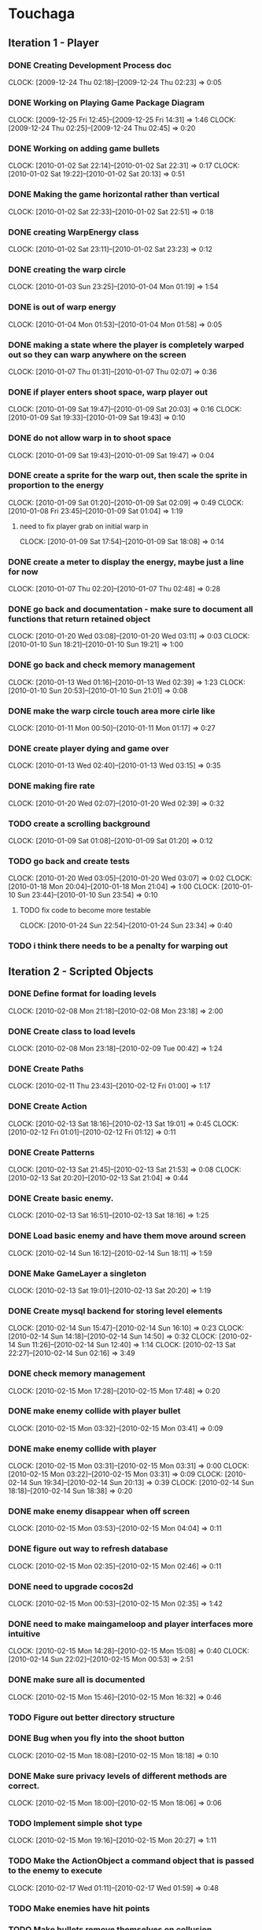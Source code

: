 * Touchaga
** Iteration 1 - Player
*** DONE Creating Development Process doc 
    CLOCK: [2009-12-24 Thu 02:18]--[2009-12-24 Thu 02:23] =>  0:05
*** DONE Working on Playing Game Package Diagram
    :CLOCK:
    CLOCK: [2009-12-25 Fri 12:45]--[2009-12-25 Fri 14:31] =>  1:46
    CLOCK: [2009-12-24 Thu 02:25]--[2009-12-24 Thu 02:45] =>  0:20
    :END:

*** DONE Working on adding game bullets
    :CLOCK:
    CLOCK: [2010-01-02 Sat 22:14]--[2010-01-02 Sat 22:31] =>  0:17
    CLOCK: [2010-01-02 Sat 19:22]--[2010-01-02 Sat 20:13] =>  0:51
    :END:

*** DONE Making the game horizontal rather than vertical
    CLOCK:    [2010-01-02 Sat 22:33]--[2010-01-02 Sat 22:51] =>  0:18
*** DONE creating WarpEnergy class
    CLOCK: [2010-01-02 Sat 23:11]--[2010-01-02 Sat 23:23] =>  0:12

*** DONE creating the warp circle
    CLOCK: [2010-01-03 Sun 23:25]--[2010-01-04 Mon 01:19] =>  1:54
*** DONE is out of warp energy
    CLOCK: [2010-01-04 Mon 01:53]--[2010-01-04 Mon 01:58] =>  0:05

*** DONE making a state where the player is completely warped out so they can warp anywhere on the screen
    CLOCK: [2010-01-07 Thu 01:31]--[2010-01-07 Thu 02:07] =>  0:36
*** DONE if player enters shoot space, warp player out
    :CLOCK:
    CLOCK: [2010-01-09 Sat 19:47]--[2010-01-09 Sat 20:03] =>  0:16
    CLOCK: [2010-01-09 Sat 19:33]--[2010-01-09 Sat 19:43] =>  0:10
    :END:
*** DONE do not allow warp in to shoot space
    CLOCK: [2010-01-09 Sat 19:43]--[2010-01-09 Sat 19:47] =>  0:04
*** DONE create a sprite for the warp out, then scale the sprite in proportion to the energy
    :CLOCK:
    CLOCK: [2010-01-09 Sat 01:20]--[2010-01-09 Sat 02:09] =>  0:49
    CLOCK: [2010-01-08 Fri 23:45]--[2010-01-09 Sat 01:04] =>  1:19
    :END:
**** need to fix player grab on initial warp in
     CLOCK: [2010-01-09 Sat 17:54]--[2010-01-09 Sat 18:08] =>  0:14
*** DONE create a meter to display the energy, maybe just a line for now
    CLOCK: [2010-01-07 Thu 02:20]--[2010-01-07 Thu 02:48] =>  0:28
*** DONE go back and documentation - make sure to document all functions that return retained object
    :CLOCK:
    CLOCK: [2010-01-20 Wed 03:08]--[2010-01-20 Wed 03:11] =>  0:03
    CLOCK: [2010-01-10 Sun 18:21]--[2010-01-10 Sun 19:21] =>  1:00
    :END:
*** DONE go back and check memory management
    :CLOCK:
    CLOCK: [2010-01-13 Wed 01:16]--[2010-01-13 Wed 02:39] =>  1:23
    CLOCK: [2010-01-10 Sun 20:53]--[2010-01-10 Sun 21:01] =>  0:08
    :END:
*** DONE make the warp circle touch area more cirle like
    CLOCK: [2010-01-11 Mon 00:50]--[2010-01-11 Mon 01:17] =>  0:27

*** DONE create player dying and game over
    CLOCK: [2010-01-13 Wed 02:40]--[2010-01-13 Wed 03:15] =>  0:35
*** DONE making fire rate
    CLOCK: [2010-01-20 Wed 02:07]--[2010-01-20 Wed 02:39] =>  0:32
*** TODO create a scrolling background 
    CLOCK: [2010-01-09 Sat 01:08]--[2010-01-09 Sat 01:20] =>  0:12
*** TODO go back and create tests
    :CLOCK:
    CLOCK: [2010-01-20 Wed 03:05]--[2010-01-20 Wed 03:07] =>  0:02
    CLOCK: [2010-01-18 Mon 20:04]--[2010-01-18 Mon 21:04] =>  1:00
    CLOCK: [2010-01-10 Sun 23:44]--[2010-01-10 Sun 23:54] =>  0:10
    :END:
**** TODO fix code to become more testable
     CLOCK: [2010-01-24 Sun 22:54]--[2010-01-24 Sun 23:34] =>  0:40
*** TODO i think there needs to be a penalty for warping out

** Iteration 2 - Scripted Objects
*** DONE Define format for loading levels
    CLOCK: [2010-02-08 Mon 21:18]--[2010-02-08 Mon 23:18] =>  2:00
*** DONE Create class to load levels
    :CLOCK:
    CLOCK: [2010-02-08 Mon 23:18]--[2010-02-09 Tue 00:42] =>  1:24
    :END:
*** DONE Create Paths
    CLOCK: [2010-02-11 Thu 23:43]--[2010-02-12 Fri 01:00] =>  1:17
*** DONE Create Action
    :CLOCK:
    CLOCK: [2010-02-13 Sat 18:16]--[2010-02-13 Sat 19:01] =>  0:45
    CLOCK: [2010-02-12 Fri 01:01]--[2010-02-12 Fri 01:12] =>  0:11
    :END:
*** DONE Create Patterns
    :CLOCK:
    CLOCK: [2010-02-13 Sat 21:45]--[2010-02-13 Sat 21:53] =>  0:08
    CLOCK: [2010-02-13 Sat 20:20]--[2010-02-13 Sat 21:04] =>  0:44
    :END:
*** DONE Create basic enemy.
    CLOCK: [2010-02-13 Sat 16:51]--[2010-02-13 Sat 18:16] =>  1:25
*** DONE Load basic enemy and have them move around screen
    CLOCK: [2010-02-14 Sun 16:12]--[2010-02-14 Sun 18:11] =>  1:59
*** DONE Make GameLayer a singleton
    CLOCK: [2010-02-13 Sat 19:01]--[2010-02-13 Sat 20:20] =>  1:19
*** DONE Create mysql backend for storing level elements
    :CLOCK:
    CLOCK: [2010-02-14 Sun 15:47]--[2010-02-14 Sun 16:10] =>  0:23
    CLOCK: [2010-02-14 Sun 14:18]--[2010-02-14 Sun 14:50] =>  0:32
    CLOCK: [2010-02-14 Sun 11:26]--[2010-02-14 Sun 12:40] =>  1:14
    CLOCK: [2010-02-13 Sat 22:27]--[2010-02-14 Sun 02:16] =>  3:49
    :END:
*** DONE check memory management
    CLOCK: [2010-02-15 Mon 17:28]--[2010-02-15 Mon 17:48] =>  0:20
*** DONE make enemy collide with player bullet
    CLOCK: [2010-02-15 Mon 03:32]--[2010-02-15 Mon 03:41] =>  0:09
*** DONE make enemy collide with player
    :CLOCK:
    CLOCK: [2010-02-15 Mon 03:31]--[2010-02-15 Mon 03:31] =>  0:00
    CLOCK: [2010-02-15 Mon 03:22]--[2010-02-15 Mon 03:31] =>  0:09
    CLOCK: [2010-02-14 Sun 19:34]--[2010-02-14 Sun 20:13] =>  0:39
    CLOCK: [2010-02-14 Sun 18:18]--[2010-02-14 Sun 18:38] =>  0:20
    :END:
*** DONE make enemy disappear when off screen
    CLOCK: [2010-02-15 Mon 03:53]--[2010-02-15 Mon 04:04] =>  0:11
*** DONE figure out way to refresh database
    CLOCK: [2010-02-15 Mon 02:35]--[2010-02-15 Mon 02:46] =>  0:11
*** DONE need to upgrade cocos2d
    CLOCK: [2010-02-15 Mon 00:53]--[2010-02-15 Mon 02:35] =>  1:42
*** DONE need to make maingameloop and player interfaces more intuitive
    :CLOCK:
    CLOCK: [2010-02-15 Mon 14:28]--[2010-02-15 Mon 15:08] =>  0:40
    CLOCK: [2010-02-14 Sun 22:02]--[2010-02-15 Mon 00:53] =>  2:51
    :END:
*** DONE make sure all is documented
    CLOCK: [2010-02-15 Mon 15:46]--[2010-02-15 Mon 16:32] =>  0:46
*** TODO Figure out better directory structure
*** DONE Bug when you fly into the shoot button
    CLOCK: [2010-02-15 Mon 18:08]--[2010-02-15 Mon 18:18] =>  0:10
*** DONE Make sure privacy levels of different methods are correct.
    CLOCK: [2010-02-15 Mon 18:00]--[2010-02-15 Mon 18:06] =>  0:06

*** TODO Implement simple shot type
    CLOCK: [2010-02-15 Mon 19:16]--[2010-02-15 Mon 20:27] =>  1:11
*** TODO Make the ActionObject a command object that is passed to the enemy to execute
    CLOCK: [2010-02-17 Wed 01:11]--[2010-02-17 Wed 01:59] =>  0:48
*** TODO Make enemies have hit points
*** TODO Make bullets remove themselves on collusion
** Iteration 3 - 
*** Redesign highest level interface, put them in subsystems
    CLOCK: [2010-02-15 Mon 20:27]--[2010-02-15 Mon 21:04] =>  0:37
** Optimizitations
*** add caching proxy to sql backend
** Considerations
*** Actions can not be passed any arguments.
